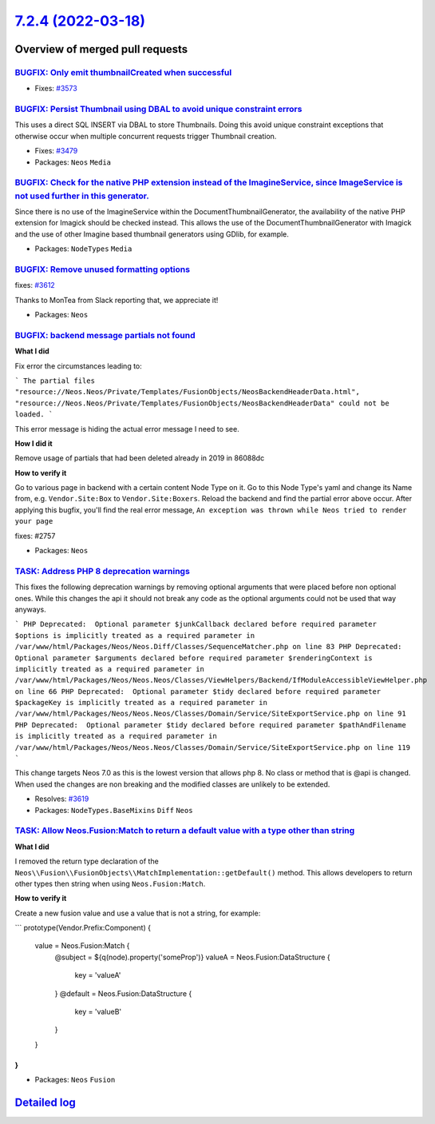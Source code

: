 `7.2.4 (2022-03-18) <https://github.com/neos/neos-development-collection/releases/tag/7.2.4>`_
==============================================================================================

Overview of merged pull requests
~~~~~~~~~~~~~~~~~~~~~~~~~~~~~~~~

`BUGFIX: Only emit thumbnailCreated when successful <https://github.com/neos/neos-development-collection/pull/3574>`_
---------------------------------------------------------------------------------------------------------------------

* Fixes: `#3573 <https://github.com/neos/neos-development-collection/issues/3573>`_

`BUGFIX: Persist Thumbnail using DBAL to avoid unique constraint errors <https://github.com/neos/neos-development-collection/pull/3583>`_
-----------------------------------------------------------------------------------------------------------------------------------------

This uses a direct SQL INSERT via DBAL to store Thumbnails. Doing this
avoid unique constraint exceptions that otherwise occur when multiple
concurrent requests trigger Thumbnail creation.

* Fixes: `#3479 <https://github.com/neos/neos-development-collection/issues/3479>`_

* Packages: ``Neos`` ``Media``

`BUGFIX: Check for the native PHP extension instead of the ImagineService, since ImageService is not used further in this generator. <https://github.com/neos/neos-development-collection/pull/3617>`_
------------------------------------------------------------------------------------------------------------------------------------------------------------------------------------------------------

Since there is no use of the ImagineService within the DocumentThumbnailGenerator, the availability of the native PHP extension for Imagick should be checked instead. This allows the use of the DocumentThumbnailGenerator with Imagick and the use of other Imagine based thumbnail generators using GDlib, for example.

* Packages: ``NodeTypes`` ``Media``

`BUGFIX: Remove unused formatting options <https://github.com/neos/neos-development-collection/pull/3613>`_
-----------------------------------------------------------------------------------------------------------

fixes: `#3612 <https://github.com/neos/neos-development-collection/issues/3612>`_

Thanks to MonTea from Slack reporting that, we appreciate it!

* Packages: ``Neos``

`BUGFIX: backend message partials not found <https://github.com/neos/neos-development-collection/pull/3584>`_
-------------------------------------------------------------------------------------------------------------

**What I did**

Fix error the circumstances leading to:

```
The partial files "resource://Neos.Neos/Private/Templates/FusionObjects/NeosBackendHeaderData.html", "resource://Neos.Neos/Private/Templates/FusionObjects/NeosBackendHeaderData" could not be loaded.
```

This error message is hiding the actual error message I need to see.

**How I did it**

Remove usage of partials that had been deleted already in 2019 in 86088dc 

**How to verify it**

Go to various page in backend with a certain content Node Type on it. Go to this Node Type's yaml and change its Name from, e.g. ``Vendor.Site:Box`` to ``Vendor.Site:Boxers``. Reload the backend and find the partial error above occur. After applying this bugfix, you'll find the real error message, ``An exception was thrown while Neos tried to render your page``

fixes: #2757

* Packages: ``Neos``

`TASK: Address PHP 8 deprecation warnings <https://github.com/neos/neos-development-collection/pull/3620>`_
-----------------------------------------------------------------------------------------------------------

This fixes the following deprecation warnings by removing optional arguments that were placed before non optional ones.
While this changes the api it should not break any code as the optional arguments could not be used that way anyways.

```
PHP Deprecated:  Optional parameter $junkCallback declared before required parameter $options is implicitly treated as a required parameter in /var/www/html/Packages/Neos/Neos.Diff/Classes/SequenceMatcher.php on line 83
PHP Deprecated:  Optional parameter $arguments declared before required parameter $renderingContext is implicitly treated as a required parameter in /var/www/html/Packages/Neos/Neos.Neos/Classes/ViewHelpers/Backend/IfModuleAccessibleViewHelper.php on line 66
PHP Deprecated:  Optional parameter $tidy declared before required parameter $packageKey is implicitly treated as a required parameter in /var/www/html/Packages/Neos/Neos.Neos/Classes/Domain/Service/SiteExportService.php on line 91
PHP Deprecated:  Optional parameter $tidy declared before required parameter $pathAndFilename is implicitly treated as a required parameter in /var/www/html/Packages/Neos/Neos.Neos/Classes/Domain/Service/SiteExportService.php on line 119
```

This change targets Neos 7.0 as this is the lowest version that allows php 8. No class or method that is @api is changed. When used the changes are non breaking and the modified classes are unlikely to be extended.

* Resolves: `#3619 <https://github.com/neos/neos-development-collection/issues/3619>`_ 

* Packages: ``NodeTypes.BaseMixins`` ``Diff`` ``Neos``

`TASK: Allow Neos.Fusion:Match to return a default value with a type other than string <https://github.com/neos/neos-development-collection/pull/3581>`_
--------------------------------------------------------------------------------------------------------------------------------------------------------

**What I did**

I removed the return type declaration of the ``Neos\\Fusion\\FusionObjects\\MatchImplementation::getDefault()`` method. This allows developers to return other types then string when using ``Neos.Fusion:Match``. 

**How to verify it**

Create a new fusion value and use a value that is not a string, for example:

```
prototype(Vendor.Prefix:Component) {
  value = Neos.Fusion:Match {
    @subject = ${q(node).property('someProp')}
    valueA = Neos.Fusion:DataStructure {
      key = 'valueA'
    }
    @default = Neos.Fusion:DataStructure {
      key = 'valueB'
    }
  }
}
```


* Packages: ``Neos`` ``Fusion``

`Detailed log <https://github.com/neos/neos-development-collection/compare/7.2.3...7.2.4>`_
~~~~~~~~~~~~~~~~~~~~~~~~~~~~~~~~~~~~~~~~~~~~~~~~~~~~~~~~~~~~~~~~~~~~~~~~~~~~~~~~~~~~~~~~~~~
